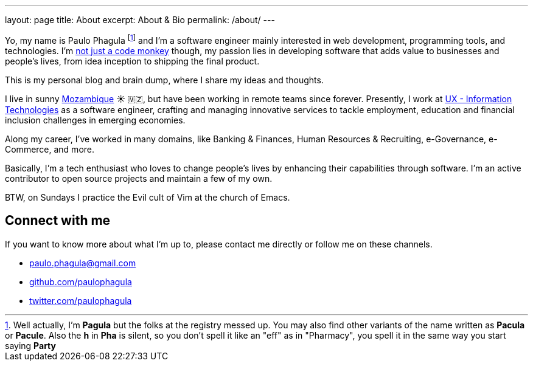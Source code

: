 ---
layout: page
title: About
excerpt: About & Bio
permalink: /about/
---

Yo, my name is Paulo Phagula
footnote:[
Well actually, I'm *Pagula* but the folks at the registry messed up.
You may also find other variants of the name written as *Pacula* or *Pacule*.
Also the *h* in *Pha* is silent, so you don't spell it like an "eff" as in "Pharmacy",
you spell it in the same way you start saying *Party*
]
and I'm a software engineer mainly interested
in web development, programming tools, and technologies.
I'm https://www.youtube.com/watch?v=4E3xfR6IBII[not just a code monkey^]
though, my passion lies in developing software that adds value to businesses and
people's lives, from idea inception to shipping the final product.

This is my personal blog and brain dump, where I share my ideas and thoughts.

I live in sunny https://en.wikipedia.org/wiki/Mozambique[Mozambique^]
☀️ 🇲🇿, but have been working in remote teams since forever.
Presently, I work at http://www.ux.co.mz[UX - Information Technologies^] as a
software engineer, crafting and managing innovative services to tackle employment,
education and financial inclusion challenges in emerging economies.

Along my career, I've worked in many domains, like Banking & Finances, Human Resources
& Recruiting, e-Governance, e-Commerce, and more.

// I hold a BS degree in Computer Science from http://www.ustm.ac.mz[Universidade São Tomás de Moçambique]
// with a specialization in Software Engineering.

Basically, I'm a tech enthusiast who loves to change people's lives by enhancing
their capabilities through software.
I'm an active contributor to open source projects and maintain a few of my own.

BTW, on Sundays I practice the Evil cult of Vim at the church of Emacs.

== Connect with me

If you want to know more about what I'm up to, please contact me directly or
follow me on these channels.

- paulo.phagula@gmail.com
- https://github.com/paulophagula[github.com/paulophagula^]
- https://twitter.com/paulophagula[twitter.com/paulophagula^]
